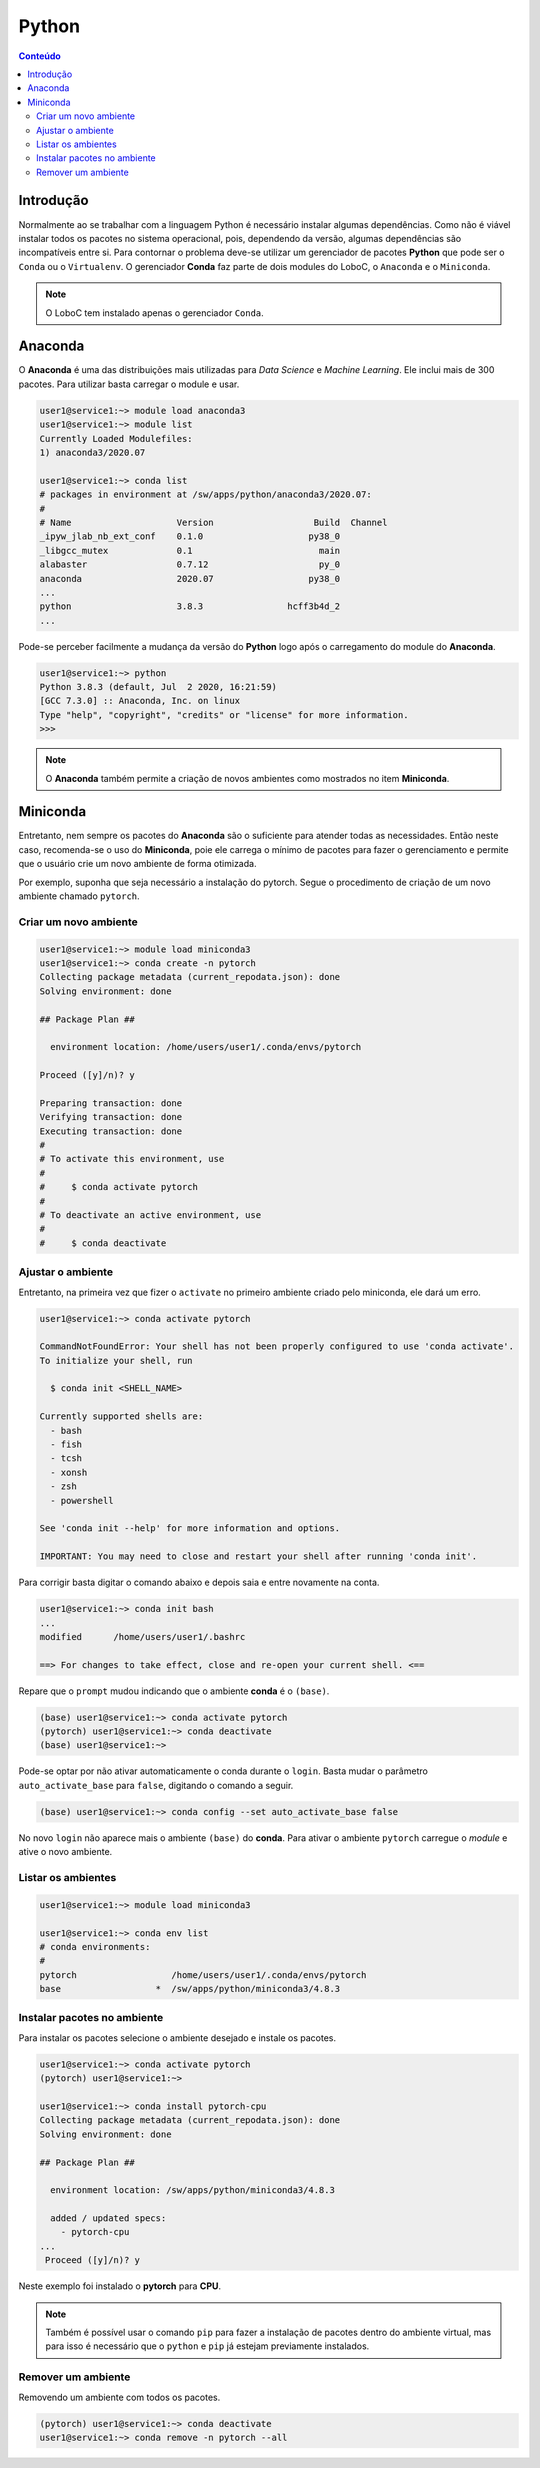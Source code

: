 ******
Python
******

.. contents:: Conteúdo

Introdução
==========
Normalmente ao se trabalhar com a linguagem Python é necessário instalar algumas dependências. Como não é viável instalar todos os pacotes no sistema operacional, pois, dependendo da versão, algumas dependências são incompatíveis entre si. Para contornar o problema deve-se utilizar um gerenciador de pacotes **Python** que pode ser o ``Conda`` ou o ``Virtualenv``. O gerenciador **Conda** faz parte de dois modules do LoboC, o ``Anaconda`` e o ``Miniconda``.

.. note::

  O LoboC tem instalado apenas o gerenciador ``Conda``. 


Anaconda
========

O **Anaconda** é uma das distribuições mais utilizadas para *Data Science* e *Machine Learning*. Ele inclui mais de 300 pacotes. Para utilizar basta carregar o module e usar.

.. code-block:: bash

  user1@service1:~> module load anaconda3
  user1@service1:~> module list
  Currently Loaded Modulefiles:
  1) anaconda3/2020.07
  
  user1@service1:~> conda list
  # packages in environment at /sw/apps/python/anaconda3/2020.07:
  #
  # Name                    Version                   Build  Channel
  _ipyw_jlab_nb_ext_conf    0.1.0                    py38_0
  _libgcc_mutex             0.1                        main
  alabaster                 0.7.12                     py_0
  anaconda                  2020.07                  py38_0
  ...
  python                    3.8.3                hcff3b4d_2
  ...

Pode-se perceber facilmente a mudança da versão do **Python** logo após o carregamento do module do **Anaconda**.

.. code-block:: bash

  user1@service1:~> python
  Python 3.8.3 (default, Jul  2 2020, 16:21:59)
  [GCC 7.3.0] :: Anaconda, Inc. on linux
  Type "help", "copyright", "credits" or "license" for more information.
  >>>

.. note::

   O **Anaconda** também permite a criação de novos ambientes como mostrados no item **Miniconda**.

Miniconda
=========

Entretanto, nem sempre os pacotes do **Anaconda** são o suficiente para atender todas as necessidades. Então neste caso, recomenda-se o uso do **Miniconda**, poie ele carrega o mínimo de pacotes para fazer o gerenciamento e permite que o usuário crie um novo ambiente de forma otimizada. 

Por exemplo, suponha que seja necessário a instalação do pytorch. Segue o procedimento de criação de um novo ambiente chamado ``pytorch``.

Criar um novo ambiente
----------------------

.. code-block:: bash

  user1@service1:~> module load miniconda3
  user1@service1:~> conda create -n pytorch
  Collecting package metadata (current_repodata.json): done
  Solving environment: done
  
  ## Package Plan ##
  
    environment location: /home/users/user1/.conda/envs/pytorch
  
  Proceed ([y]/n)? y
  
  Preparing transaction: done
  Verifying transaction: done
  Executing transaction: done 
  #
  # To activate this environment, use
  #
  #     $ conda activate pytorch
  #
  # To deactivate an active environment, use
  #
  #     $ conda deactivate


Ajustar o ambiente
------------------

Entretanto, na primeira vez que fizer o ``activate`` no primeiro ambiente criado pelo miniconda, ele dará um erro.

.. code-block:: bash

  user1@service1:~> conda activate pytorch
  
  CommandNotFoundError: Your shell has not been properly configured to use 'conda activate'.
  To initialize your shell, run
  
    $ conda init <SHELL_NAME>
  
  Currently supported shells are:
    - bash
    - fish
    - tcsh
    - xonsh
    - zsh
    - powershell
  
  See 'conda init --help' for more information and options.
  
  IMPORTANT: You may need to close and restart your shell after running 'conda init'.

Para corrigir basta digitar o comando abaixo e depois saia e entre novamente na conta.

.. code-block:: bash

  user1@service1:~> conda init bash
  ...
  modified      /home/users/user1/.bashrc
  
  ==> For changes to take effect, close and re-open your current shell. <==

Repare que o ``prompt`` mudou indicando que o ambiente **conda** é o ``(base)``.

.. code-block:: bash

  (base) user1@service1:~> conda activate pytorch
  (pytorch) user1@service1:~> conda deactivate 
  (base) user1@service1:~>

Pode-se optar por não ativar automaticamente o conda durante o ``login``. Basta mudar o parâmetro ``auto_activate_base`` para ``false``, digitando o comando a seguir.

.. code-block:: bash

  (base) user1@service1:~> conda config --set auto_activate_base false

No novo ``login`` não aparece mais o ambiente ``(base)`` do **conda**. Para ativar o ambiente ``pytorch`` carregue o *module* e ative o novo ambiente.

Listar os ambientes
-------------------

.. code-block:: bash

  user1@service1:~> module load miniconda3
  
  user1@service1:~> conda env list
  # conda environments:  
  #
  pytorch                  /home/users/user1/.conda/envs/pytorch
  base                  *  /sw/apps/python/miniconda3/4.8.3
  
Instalar pacotes no ambiente
----------------------------

Para instalar os pacotes selecione o ambiente desejado e instale os pacotes.

.. code-block:: bash

  user1@service1:~> conda activate pytorch
  (pytorch) user1@service1:~>

  user1@service1:~> conda install pytorch-cpu
  Collecting package metadata (current_repodata.json): done
  Solving environment: done
  
  ## Package Plan ##
  
    environment location: /sw/apps/python/miniconda3/4.8.3
  
    added / updated specs:
      - pytorch-cpu
  ...
   Proceed ([y]/n)? y


Neste exemplo foi instalado o **pytorch** para **CPU**.


.. note::

  Também é possível usar o comando ``pip`` para fazer a instalação de pacotes dentro do ambiente virtual, mas para isso é necessário que o ``python`` e ``pip`` já estejam previamente instalados.



Remover um ambiente
-------------------

Removendo um ambiente com todos os pacotes.

.. code-block:: bash

  (pytorch) user1@service1:~> conda deactivate
  user1@service1:~> conda remove -n pytorch --all

